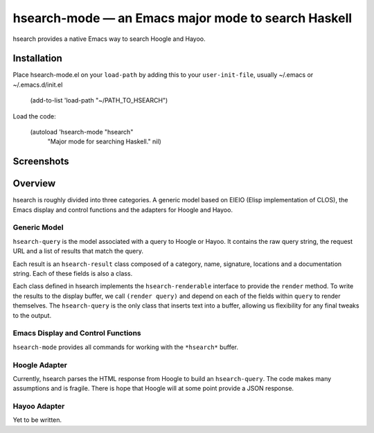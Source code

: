 ======================================================
 hsearch-mode — an Emacs major mode to search Haskell
======================================================

hsearch provides a native Emacs way to search Hoogle and Hayoo.

Installation
============

Place hsearch-mode.el on your ``load-path`` by adding this to your
``user-init-file``, usually ~/.emacs or ~/.emacs.d/init.el

    (add-to-list 'load-path "~/PATH_TO_HSEARCH")

Load the code:

    (autoload 'hsearch-mode "hsearch"
              "Major mode for searching Haskell." nil)

Screenshots
===========

.. image:: https://github.com/jschaf/hsearch/raw/master/hsearch-screenshot_2011-12-16.png

              
Overview
========

hsearch is roughly divided into three categories.  A generic model
based on EIEIO (Elisp implementation of CLOS), the Emacs display and
control functions and the adapters for Hoogle and Hayoo.

Generic Model
-------------

``hsearch-query`` is the model associated with a query to Hoogle or
Hayoo.  It contains the raw query string, the request URL and a list
of results that match the query.

Each result is an ``hsearch-result`` class composed of a category, name,
signature, locations and a documentation string.  Each of these fields
is also a class.

Each class defined in hsearch implements the ``hsearch-renderable``
interface to provide the ``render`` method.  To write the results to the
display buffer, we call ``(render query)`` and depend on each of the
fields within ``query`` to render themselves.  The ``hsearch-query`` is
the only class that inserts text into a buffer, allowing us
flexibility for any final tweaks to the output.

Emacs Display and Control Functions
-----------------------------------

``hsearch-mode`` provides all commands for working with the ``*hsearch*``
buffer.  

Hoogle Adapter
--------------

Currently, hsearch parses the HTML response from Hoogle to build an
``hsearch-query``.  The code makes many assumptions and is fragile.
There is hope that Hoogle will at some point provide a JSON response.

Hayoo Adapter
-------------

Yet to be written.




